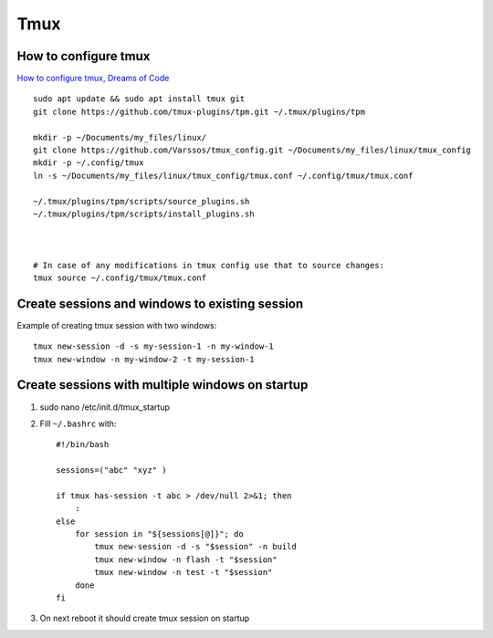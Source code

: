 Tmux
====

How to configure tmux
~~~~~~~~~~~~~~~~~~~~~

`How to configure tmux, Dreams of Code <https://www.youtube.com/watch?v=DzNmUNvnB04>`_

::

    sudo apt update && sudo apt install tmux git
    git clone https://github.com/tmux-plugins/tpm.git ~/.tmux/plugins/tpm

    mkdir -p ~/Documents/my_files/linux/
    git clone https://github.com/Varssos/tmux_config.git ~/Documents/my_files/linux/tmux_config
    mkdir -p ~/.config/tmux
    ln -s ~/Documents/my_files/linux/tmux_config/tmux.conf ~/.config/tmux/tmux.conf

    ~/.tmux/plugins/tpm/scripts/source_plugins.sh
    ~/.tmux/plugins/tpm/scripts/install_plugins.sh



    # In case of any modifications in tmux config use that to source changes:
    tmux source ~/.config/tmux/tmux.conf


Create sessions and windows to existing session
~~~~~~~~~~~~~~~~~~~~~~~~~~~~~~~~~~~~~~~~~~~~~~~

Example of creating tmux session with two windows::

    tmux new-session -d -s my-session-1 -n my-window-1
    tmux new-window -n my-window-2 -t my-session-1

Create sessions with multiple windows on startup
~~~~~~~~~~~~~~~~~~~~~~~~~~~~~~~~~~~~~~~~~~~~~~~~~

1. sudo nano /etc/init.d/tmux_startup
2. Fill ``~/.bashrc`` with::

    #!/bin/bash

    sessions=("abc" "xyz" )

    if tmux has-session -t abc > /dev/null 2>&1; then
        :
    else
        for session in "${sessions[@]}"; do
            tmux new-session -d -s "$session" -n build
            tmux new-window -n flash -t "$session"
            tmux new-window -n test -t "$session"
        done
    fi

3. On next reboot it should create tmux session on startup
